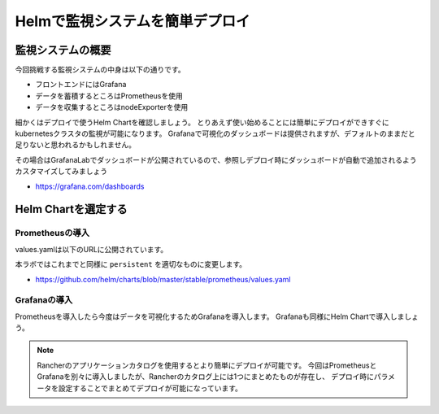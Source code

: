 =========================================
Helmで監視システムを簡単デプロイ
=========================================

監視システムの概要
========================================

今回挑戦する監視システムの中身は以下の通りです。

* フロントエンドにはGrafana
* データを蓄積するところはPrometheusを使用
* データを収集するところはnodeExporterを使用

細かくはデプロイで使うHelm Chartを確認しましょう。
とりあえず使い始めることには簡単にデプロイができすぐにkubernetesクラスタの監視が可能になります。
Grafanaで可視化のダッシュボードは提供されますが、デフォルトのままだと足りないと思われるかもしれません。

その場合はGrafanaLabでダッシュボードが公開されているので、参照しデプロイ時にダッシュボードが自動で追加されるようカスタマイズしてみましょう

- https://grafana.com/dashboards

Helm Chartを選定する
========================================

Prometheusの導入
-----------------------------------------
values.yamlは以下のURLに公開されています。

本ラボではこれまでと同様に ``persistent`` を適切なものに変更します。

- https://github.com/helm/charts/blob/master/stable/prometheus/values.yaml

Grafanaの導入
-----------------------------------------

Prometheusを導入したら今度はデータを可視化するためGrafanaを導入します。
Grafanaも同様にHelm Chartで導入しましょう。


.. note::

    Rancherのアプリケーションカタログを使用するとより簡単にデプロイが可能です。
    今回はPrometheusとGrafanaを別々に導入しましたが、Rancherのカタログ上には1つにまとめたものが存在し、
    デプロイ時にパラメータを設定することでまとめてデプロイが可能になっています。
